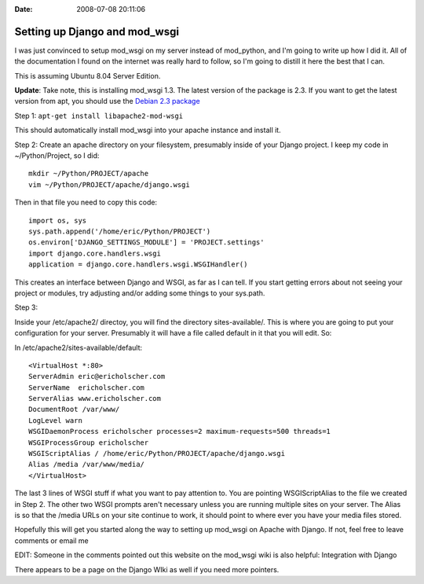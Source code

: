 :Date: 2008-07-08 20:11:06

Setting up Django and mod_wsgi
==============================

I was just convinced to setup mod\_wsgi on my server instead of
mod\_python, and I'm going to write up how I did it. All of the
documentation I found on the internet was really hard to follow, so
I'm going to distill it here the best that I can.

This is assuming Ubuntu 8.04 Server Edition.

**Update**: Take note, this is installing mod\_wsgi 1.3. The latest
version of the package is 2.3. If you want to get the latest
version from apt, you should use the
`Debian 2.3 package <http://packages.debian.org/unstable/python/libapache2-mod-wsgi>`_

Step 1: ``apt-get install libapache2-mod-wsgi``

This should automatically install mod\_wsgi into your apache
instance and install it.

Step 2: Create an apache directory on your filesystem, presumably
inside of your Django project. I keep my code in ~/Python/Project,
so I did:

::

    mkdir ~/Python/PROJECT/apache
    vim ~/Python/PROJECT/apache/django.wsgi

Then in that file you need to copy this code:

::

    import os, sys
    sys.path.append('/home/eric/Python/PROJECT')
    os.environ['DJANGO_SETTINGS_MODULE'] = 'PROJECT.settings'
    import django.core.handlers.wsgi
    application = django.core.handlers.wsgi.WSGIHandler()

This creates an interface between Django and WSGI, as far as I can
tell. If you start getting errors about not seeing your project or
modules, try adjusting and/or adding some things to your sys.path.

Step 3:

Inside your /etc/apache2/ directoy, you will find the directory
sites-available/. This is where you are going to put your
configuration for your server. Presumably it will have a file
called default in it that you will edit. So:

In /etc/apache2/sites-available/default:

::

    <VirtualHost *:80>
    ServerAdmin eric@ericholscher.com
    ServerName  ericholscher.com
    ServerAlias www.ericholscher.com
    DocumentRoot /var/www/ 
    LogLevel warn
    WSGIDaemonProcess ericholscher processes=2 maximum-requests=500 threads=1
    WSGIProcessGroup ericholscher
    WSGIScriptAlias / /home/eric/Python/PROJECT/apache/django.wsgi
    Alias /media /var/www/media/
    </VirtualHost>

The last 3 lines of WSGI stuff if what you want to pay attention
to. You are pointing WSGIScriptAlias to the file we created in Step
2. The other two WSGI prompts aren't necessary unless you are
running multiple sites on your server. The Alias is so that the
/media URLs on your site continue to work, it should point to where
ever you have your media files stored.

Hopefully this will get you started along the way to setting up
mod\_wsgi on Apache with Django. If not, feel free to leave
comments or email me

EDIT: Someone in the comments pointed out this website on the
mod\_wsgi wiki is also helpful: Integration with Django

There appears to be a page on the Django WIki as well if you need
more pointers.


